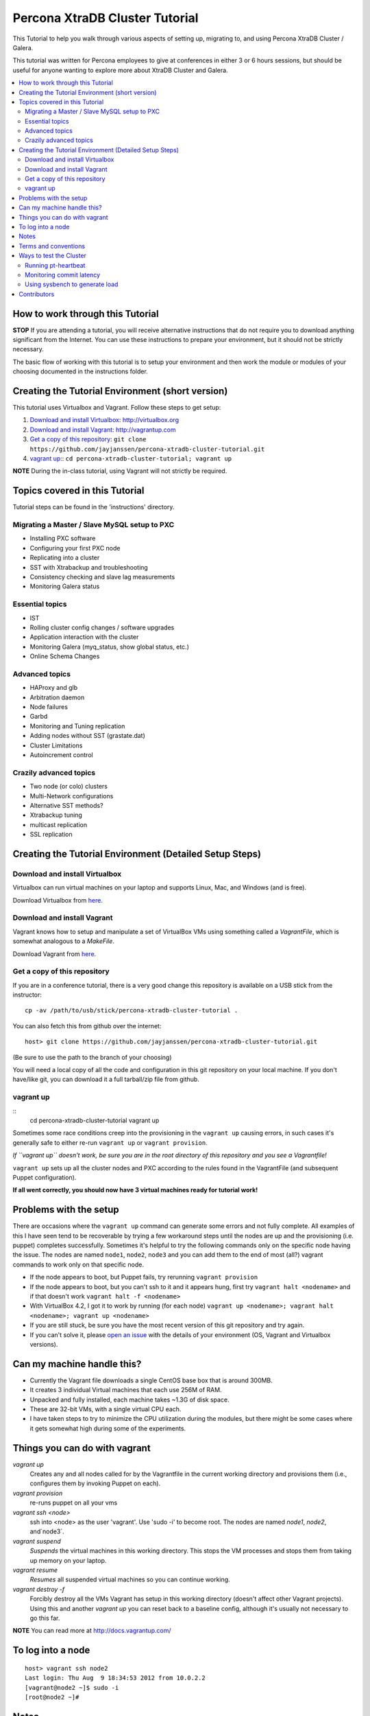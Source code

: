 Percona XtraDB Cluster Tutorial
================================

This Tutorial to help you walk through various aspects of setting up, migrating to, and using Percona XtraDB Cluster / Galera.

This tutorial was written for Percona employees to give at conferences in either 3 or 6 hours sessions, but should be useful for anyone wanting to explore more about XtraDB Cluster and Galera.

.. contents:: 
   :backlinks: entry
   :local:


How to work through this Tutorial
----------------------------------

**STOP** If you are attending a tutorial, you will receive alternative instructions that do not require you to download anything significant from the Internet.  You can use these instructions to prepare your environment, but it should not be strictly necessary.

The basic flow of working with this tutorial is to setup your environment and then work the module or modules of your choosing documented in the instructions folder.  


Creating the Tutorial Environment (short version)
--------------------------------------------------

This tutorial uses Virtualbox and Vagrant.  Follow these steps to get setup:

#. `Download and install Virtualbox`_: http://virtualbox.org
#. `Download and install Vagrant`_: http://vagrantup.com
#. `Get a copy of this repository`_: ``git clone https://github.com/jayjanssen/percona-xtradb-cluster-tutorial.git``
#. `vagrant up`_:: ``cd percona-xtradb-cluster-tutorial; vagrant up``


**NOTE** During the in-class tutorial, using Vagrant will not strictly be required.  


Topics covered in this Tutorial
---------------------------------------

Tutorial steps can be found in the 'instructions' directory.

Migrating a Master / Slave MySQL setup to PXC
~~~~~~~~~~~~~~~~~~~~~~~~~~~~~~~~~~~~~~~~~~~~~~
* Installing PXC software
* Configuring your first PXC node
* Replicating into a cluster
* SST with Xtrabackup and troubleshooting
* Consistency checking and slave lag measurements
* Monitoring Galera status

Essential topics
~~~~~~~~~~~~~~~~~
* IST
* Rolling cluster config changes / software upgrades
* Application interaction with the cluster
* Monitoring Galera (myq_status, show global status, etc.)
* Online Schema Changes

Advanced topics
~~~~~~~~~~~~~~~~~

* HAProxy and glb
* Arbitration daemon
* Node failures
* Garbd
* Monitoring and Tuning replication
* Adding nodes without SST (grastate.dat)
* Cluster Limitations
* Autoincrement control

Crazily advanced topics
~~~~~~~~~~~~~~~~~

* Two node (or colo) clusters
* Multi-Network configurations
* Alternative SST methods?
* Xtrabackup tuning
* multicast replication
* SSL replication



Creating the Tutorial Environment (Detailed Setup Steps)
------------------------------------------------------------------------------

Download and install Virtualbox
~~~~~~~~~~~~~~~~~~~~~~~~~~~~~~~~~

Virtualbox can run virtual machines on your laptop and supports Linux, Mac, and Windows (and is free).

Download Virtualbox from `here <https://www.virtualbox.org/wiki/Downloads>`_.


Download and install Vagrant
~~~~~~~~~~~~~~~~~~~~~~~~~~~~~


Vagrant knows how to setup and manipulate a set of VirtualBox VMs using something called a *VagrantFile*, which is somewhat analogous to a *MakeFile*.

Download Vagrant from `here <http://vagrantup.com>`_.

Get a copy of this repository
~~~~~~~~~~~~~~~~~~~~~~~~~~~~~~~

If you are in a conference tutorial, there is a very good change this repository is available on a USB stick from the instructor::

	cp -av /path/to/usb/stick/percona-xtradb-cluster-tutorial .

You can also fetch this from github over the internet::

	host> git clone https://github.com/jayjanssen/percona-xtradb-cluster-tutorial.git

(Be sure to use the path to the branch of your choosing)

You will need a local copy of all the code and configuration in this git repository on your local machine.  If you don't have/like git, you can download it a full tarball/zip file from github.


vagrant up
~~~~~~~~~~~~~~~~~~~~~~~~~~~~~~~~~~~~~~~~~~~~~~~~~~~~~~~~~~~~

::
	cd percona-xtradb-cluster-tutorial
	vagrant up

Sometimes some race conditions creep into the provisioning in the ``vagrant up`` causing errors, in such cases it's generally safe to either re-run ``vagrant up`` or ``vagrant provision``.

*If ``vagrant up`` doesn't work, be sure you are in the root directory of this repository and you see a Vagrantfile!*

``vagrant up`` sets up all the cluster nodes and PXC according to the rules found in the VagrantFile (and subsequent Puppet configuration).  

**If all went correctly, you should now have 3 virtual machines ready for tutorial work!**


Problems with the setup
-----------------------

There are occasions where the ``vagrant up`` command can generate some errors and not fully complete.  All examples of this I have seen tend to be recoverable by trying a few workaround steps until the nodes are up and the provisioning (i.e. puppet) completes successfully.  Sometimes it's helpful to try the following commands only on the specific node having the issue.  The nodes are named ``node1``, ``node2``, ``node3`` and you can add them to the end of most (all?) vagrant commands to work only on that specific node.  

- If the node appears to boot, but Puppet fails, try rerunning ``vagrant provision``
- If the node appears to boot, but you can't ssh to it and it appears hung, first try ``vagrant halt <nodename>`` and if that doesn't work ``vagrant halt -f <nodename>``
- With VirtualBox 4.2, I got it to work by running (for each node) ``vagrant up <nodename>; vagrant halt <nodename>; vagrant up <nodename>``
- If you are still stuck, be sure you have the most recent version of this git repository and try again.
- If you can't solve it, please `open an issue <https://github.com/jayjanssen/percona-xtradb-cluster-tutorial/issues>`_ with the details of your environment (OS, Vagrant and Virtualbox versions).


Can my machine handle this?
---------------------------

- Currently the Vagrant file downloads a single CentOS base box that is around 300MB.  
- It creates 3 individual Virtual machines that each use 256M of RAM.  
- Unpacked and fully installed, each machine takes ~1.3G of disk space.  
- These are 32-bit VMs, with a single virtual CPU each.
- I have taken steps to try to minimize the CPU utilization during the modules, but there might be some cases where it gets somewhat high during some of the experiments.


Things you can do with vagrant
------------------------------------

`vagrant up`
	Creates any and all nodes called for by the Vagrantfile in the current working directory and provisions them (i.e., configures them by invoking Puppet on each).

`vagrant provision`
	re-runs puppet on all your vms
	
`vagrant ssh <node>`
	ssh into <node> as the user 'vagrant'.  Use 'sudo -i' to become root.  The nodes are named `node1`, `node2`, and`node3`.
	
`vagrant suspend`
	*Suspends* the virtual machines in this working directory.  This stops the VM processes and stops them from taking up memory on your laptop.
	
`vagrant resume`
	*Resumes* all suspended virtual machines so you can continue working.

`vagrant destroy -f`
	Forcibly destroy all the VMs Vagrant has setup in this working directory (doesn't affect other Vagrant projects).  Using this and another `vagrant up` you can reset back to a baseline config, although it's usually not necessary to go this far.


**NOTE** You can read more at http://docs.vagrantup.com/


To log into a node
------------------
::

	host> vagrant ssh node2
	Last login: Thu Aug  9 18:34:53 2012 from 10.0.2.2
	[vagrant@node2 ~]$ sudo -i
	[root@node2 ~]#


Notes
------

- Each node is running a primary IP on the 192.168.70.0/24 subnet.  For the purposes of these exercises, this is the network for all client connections as well as cluster replication and any other tasks.

- Running the command ``baseline.sh`` on any node will do the following:

  - Stop mysqld
  - Remove /etc/my.cnf
  - Wipe out the existing /var/lib/mysql and create a clean datadir.

- If a node gets into a weird state, try doing the ``baseline.sh`` trick on it and then::

	host> vagrant provision <node>

- You can remove the cluster state on a node without affecting the data on that node by removing::
	/var/lib/mysql/grastate.dat

- Sometimes init.d loses track of a mysqld instance.  If you can't shutdown mysqld with ``service mysql stop``, try ``mysqladmin shutdown``.  If that doesn't work, try ``killall mysqld_safe; killall mysqld``


Terms and conventions
---------------------

PXC
	Percona XtraDB Cluster. http://www.percona.com/doc/percona-xtradb-cluster

Galera
	The technology on which PXC is based.  PXC is basically Galera + Percona Server.  See http://codership.com for more info.

wsrep
	Short for 'Work-Set Replicator'.  You'll see this referred to in mysql settings (SHOW VARIABLES and SHOW STATUS) to for Galera items.

VirtualBox
	Oracle's Free Virtual Machine tool (analogous to VMware).  http://www.virtualbox.org
	
Vagrant
	Tool to manage and configure VMs according to a standard recipe.  http://vagrantup.com

`host>` 
	means your laptop from the root directory of the git repository
	
screen#
	Often the walkthrough instructions assume you have multiple windows or screens open so you can watch multiple things at once.  This can be a physically separate terminal window, or a unix `screen` window if you are comfortable with it.  Note that `screen` is preinstalled on the nodes for your convenience.


Ways to test the Cluster
------------------------

Running pt-heartbeat
~~~~~~~~~~~~~~~~~~~~

I use pt-heartbeat in my PXC testing to show when there are replication hiccups and delays.  Due to a limitation of pt-heartbeat, we must create a legacy version of the heartbeat table that will work with PXC::

	node2 mysql> create schema percona;
	Query OK, 1 row affected (0.00 sec)

	node2 mysql> CREATE TABLE percona.heartbeat (
	    id int NOT NULL PRIMARY KEY,
	    ts datetime NOT NULL
	    );
	Query OK, 0 rows affected (0.01 sec)
	
Now, start pt-heartbeat on node2::

	[root@node2 ~]# pt-heartbeat --update --database percona
	
One node1, let's monitor the heartbeat::

	[root@node1 ~]# pt-heartbeat --monitor --database percona
	   0s [  0.00s,  0.00s,  0.00s ]
	   0s [  0.00s,  0.00s,  0.00s ]
	   0s [  0.00s,  0.00s,  0.00s ]
	   0s [  0.00s,  0.00s,  0.00s ]
	   0s [  0.00s,  0.00s,  0.00s ]
	   0s [  0.00s,  0.00s,  0.00s ]
	   0s [  0.00s,  0.00s,  0.00s ]
	   0s [  0.00s,  0.00s,  0.00s ]

This output will show us if there are any delays in the heartbeat compared with the current time.  


Monitoring commit latency
~~~~~~~~~~~~~~~~~~~~~~~~~~

To illustrate high client write latency, I have created a script called ``quick_update.pl``, which should be in your path.  This script does the following:
	- Runs the same UPDATE command that pt-heartbeat does, though with only 10ms of sleep between each execution. It updates and prints a counter on each execution. 
	- If it detects any of the UPDATEs took more than 50ms (this is configurable if you edit the script), then it prints 'slow', the date timestamp, and the final query latency is printed (in seconds) when the query does finish.  

If you haven't done so yet, create the ``percona`` schema and the ``heartbeat`` table as per the last section::  

	node2 mysql> create schema percona;
	use percona;
	CREATE TABLE heartbeat (
		id int NOT NULL PRIMARY KEY,
		ts datetime NOT NULL
	);
	insert into heartbeat (id, ts) values (1, NOW());
	
The execution looks something like::

	[root@node1 ~]# quick_update.pl 
	9886
	slow: Wed Aug 15 15:01:19 CEST 2012 0.139s
	10428

Note that occasionally the writes to the 3 node cluster setup on VMs on your laptop might be sporadically slow. This can be taken as noise.  


Using sysbench to generate load
~~~~~~~~~~~~~~~~~~~~~~~~~~~~~~~~

To simulate a live environment, we will kick off setup and kickoff a sysbench oltp test with a single test thread.

**Prepare the test table**

::

	[root@node1 ~]# sysbench --test=sysbench_tests/db/common.lua --mysql-user=root --mysql-db=test --oltp-table-size=250000 prepare


**Start a Test run**

::

	[root@node1 ~]# sysbench --test=sysbench_tests/db/oltp.lua --mysql-user=root --mysql-db=test --oltp-table-size=250000 --report-interval=1 --max-requests=0 --tx-rate=10 run | grep tps
	[   1s] threads: 1, tps: 11.00, reads/s: 154.06, writes/s: 44.02, response time: 41.91ms (95%)
	[   2s] threads: 1, tps: 18.00, reads/s: 252.03, writes/s: 72.01, response time: 24.02ms (95%)
	[   3s] threads: 1, tps: 9.00, reads/s: 126.01, writes/s: 36.00, response time: 20.74ms (95%)
	[   4s] threads: 1, tps: 13.00, reads/s: 181.97, writes/s: 51.99, response time: 19.19ms (95%)
	[   5s] threads: 1, tps: 13.00, reads/s: 182.00, writes/s: 52.00, response time: 22.75ms (95%)
	[   6s] threads: 1, tps: 10.00, reads/s: 140.00, writes/s: 40.00, response time: 22.35ms (95%)
	[   7s] threads: 1, tps: 13.00, reads/s: 181.99, writes/s: 52.00, response time: 21.09ms (95%)
	[   8s] threads: 1, tps: 13.00, reads/s: 181.99, writes/s: 52.00, response time: 23.71ms (95%)

Your performance may vary.  Note we are setting ``--tx-rate`` as a way to prevent your VMs from working too hard.  Feel free to adjust ``-tx-rate`` accordingly, but be sure that you have several operations a second for the following tests.  

As the WARNING message indicates, this test will go forever until you ``Ctrl-C`` it.  You can kill and restart this test at any time

**Cleanup test table**

Note that if you mess something up, you can cleanup the test table and start these steps over if needed::

	[root@node1 ~]# sysbench --test=sysbench_tests/db/common.lua --mysql-user=root --mysql-db=test cleanup
	sysbench 0.5:  multi-threaded system evaluation benchmark

	Dropping table 'sbtest1'...



Contributors
---------------------

This repository is free to branch, open issues on, and submit pull requests to.  

I've opened a set of issues for new modules to be written.  If you want to contribute, take the issue, branch the repo, do your changes, and submit a pull request.  I will make an effort now to use branches myself and keep the master branch clean apart from pull merges.

Any review/testing/proofreading you can do would be much appreciated.




